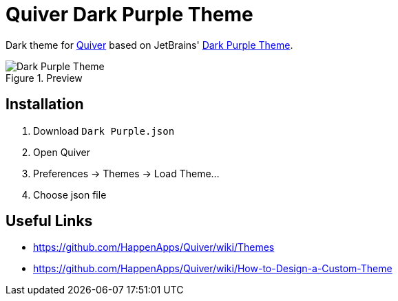 = Quiver Dark Purple Theme

Dark theme for http://happenapps.com/#quiver[Quiver] based on JetBrains' https://plugins.jetbrains.com/plugin/12100-dark-purple-theme[Dark Purple Theme].

.Preview
image::preview.png[Dark Purple Theme]

== Installation

1. Download `Dark Purple.json`
2. Open Quiver
3. Preferences -> Themes -> Load Theme...
4. Choose json file

== Useful Links

- https://github.com/HappenApps/Quiver/wiki/Themes
- https://github.com/HappenApps/Quiver/wiki/How-to-Design-a-Custom-Theme